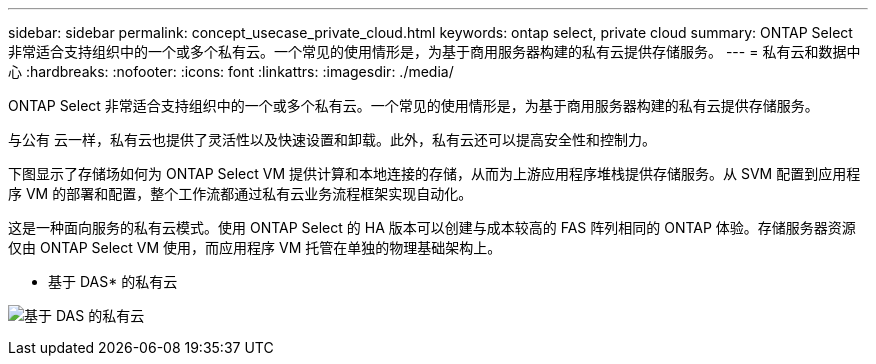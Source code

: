 ---
sidebar: sidebar 
permalink: concept_usecase_private_cloud.html 
keywords: ontap select, private cloud 
summary: ONTAP Select 非常适合支持组织中的一个或多个私有云。一个常见的使用情形是，为基于商用服务器构建的私有云提供存储服务。 
---
= 私有云和数据中心
:hardbreaks:
:nofooter: 
:icons: font
:linkattrs: 
:imagesdir: ./media/


[role="lead"]
ONTAP Select 非常适合支持组织中的一个或多个私有云。一个常见的使用情形是，为基于商用服务器构建的私有云提供存储服务。

与公有 云一样，私有云也提供了灵活性以及快速设置和卸载。此外，私有云还可以提高安全性和控制力。

下图显示了存储场如何为 ONTAP Select VM 提供计算和本地连接的存储，从而为上游应用程序堆栈提供存储服务。从 SVM 配置到应用程序 VM 的部署和配置，整个工作流都通过私有云业务流程框架实现自动化。

这是一种面向服务的私有云模式。使用 ONTAP Select 的 HA 版本可以创建与成本较高的 FAS 阵列相同的 ONTAP 体验。存储服务器资源仅由 ONTAP Select VM 使用，而应用程序 VM 托管在单独的物理基础架构上。

* 基于 DAS* 的私有云

image:PrivateCloud_01.jpg["基于 DAS 的私有云"]
